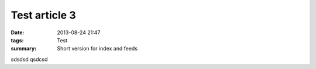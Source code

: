 Test article 3
##############

:date: 2013-08-24 21:47
:tags: Test
:summary: Short version for index and feeds

sdsdsd qsdcsd